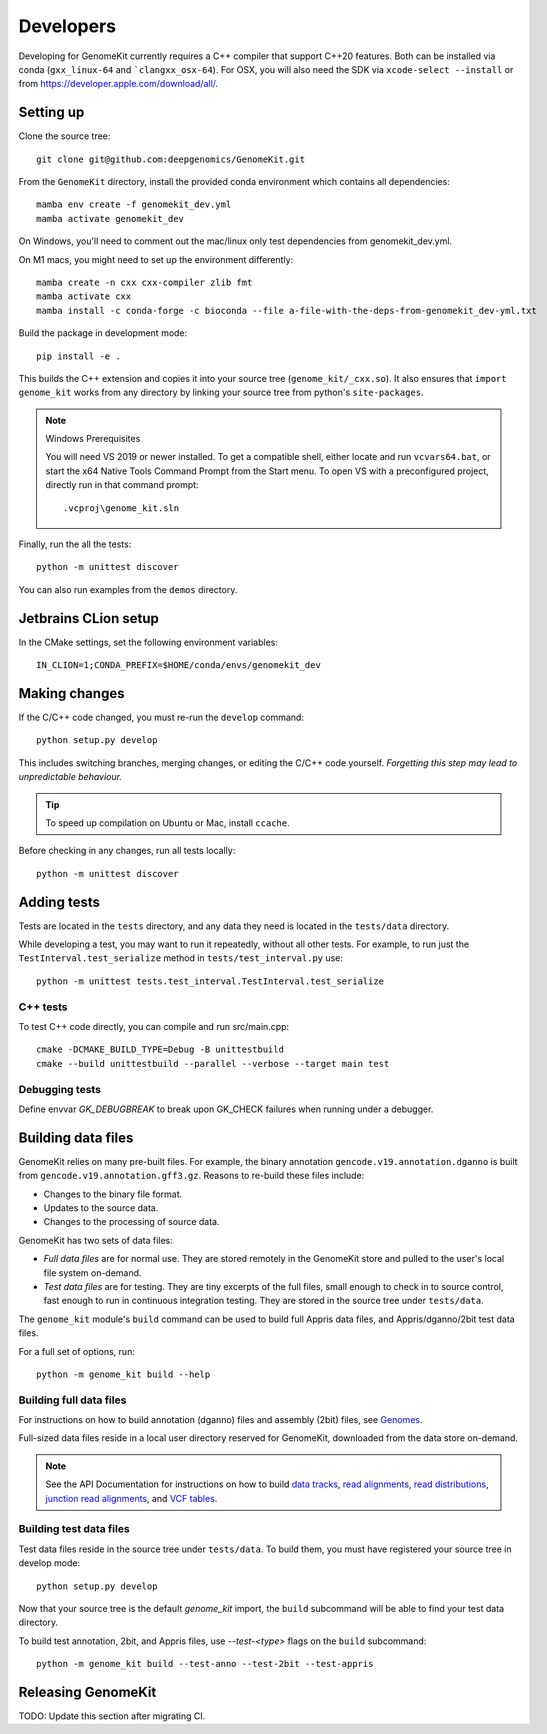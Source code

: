 .. _develop:

==========
Developers
==========

Developing for GenomeKit currently requires a C++ compiler that support C++20 features. Both can be installed via conda (``gxx_linux-64`` and ```clangxx_osx-64``). For OSX, you will also need the SDK via ``xcode-select --install`` or from https://developer.apple.com/download/all/.

Setting up
----------

Clone the source tree::

    git clone git@github.com:deepgenomics/GenomeKit.git

From the ``GenomeKit`` directory, install the provided conda environment which
contains all dependencies::

    mamba env create -f genomekit_dev.yml
    mamba activate genomekit_dev

On Windows, you'll need to comment out the mac/linux only test dependencies from genomekit_dev.yml.

On M1 macs, you might need to set up the environment differently::

    mamba create -n cxx cxx-compiler zlib fmt
    mamba activate cxx
    mamba install -c conda-forge -c bioconda --file a-file-with-the-deps-from-genomekit_dev-yml.txt

Build the package in development mode::

    pip install -e .

This builds the C++ extension and copies it into
your source tree (``genome_kit/_cxx.so``).
It also ensures that ``import genome_kit`` works from any directory
by linking your source tree from python's ``site-packages``.

.. note:: Windows Prerequisites

    You will need VS 2019 or newer installed. To get a compatible shell, either locate 
    and run ``vcvars64.bat``, or start the x64 Native Tools Command Prompt from the
    Start menu.
    To open VS with a preconfigured project, directly run in that command prompt::

        .vcproj\genome_kit.sln

Finally, run the all the tests::

    python -m unittest discover

You can also run examples from the ``demos`` directory.


Jetbrains CLion setup
--------------

In the CMake settings, set the following environment variables::

    IN_CLION=1;CONDA_PREFIX=$HOME/conda/envs/genomekit_dev


Making changes
--------------

If the C/C++ code changed, you must re-run the ``develop`` command::

    python setup.py develop

This includes switching branches, merging changes, or editing the C/C++ code
yourself. *Forgetting this step may lead to unpredictable behaviour.*

.. tip:: To speed up compilation on Ubuntu or Mac, install ``ccache``.

Before checking in any changes, run all tests locally::

    python -m unittest discover


Adding tests
------------

Tests are located in the ``tests`` directory, and any data they need
is located in the ``tests/data`` directory.

While developing a test, you may want to run it repeatedly, without
all other tests.
For example, to run just the ``TestInterval.test_serialize`` method in
``tests/test_interval.py`` use::

    python -m unittest tests.test_interval.TestInterval.test_serialize

C++ tests
^^^^^^^^^

To test C++ code directly, you can compile and run src/main.cpp::

    cmake -DCMAKE_BUILD_TYPE=Debug -B unittestbuild
    cmake --build unittestbuild --parallel --verbose --target main test

Debugging tests
^^^^^^^^^^^^^^^

Define envvar `GK_DEBUGBREAK` to break upon GK_CHECK failures when running
under a debugger.


Building data files
-------------------

GenomeKit relies on many pre-built files.
For example, the binary annotation ``gencode.v19.annotation.dganno``
is built from ``gencode.v19.annotation.gff3.gz``.
Reasons to re-build these files include:

* Changes to the binary file format.
* Updates to the source data.
* Changes to the processing of source data.

GenomeKit has two sets of data files:

* *Full data files* are for normal use.
  They are stored remotely in the GenomeKit store
  and pulled to the user's local file system on-demand.

* *Test data files* are for testing.
  They are tiny excerpts of the full files, small enough
  to check in to source control, fast enough to run in
  continuous integration testing.
  They are stored in the source tree under ``tests/data``.

The ``genome_kit`` module's ``build`` command can be used to build full
Appris data files, and Appris/dganno/2bit test data files.

For a full set of options, run::

    python -m genome_kit build --help


Building full data files
^^^^^^^^^^^^^^^^^^^^^^^^

For instructions on how to build annotation (dganno) files and assembly
(2bit) files, see `Genomes <genomes.html>`_.

Full-sized data files reside in a local user directory reserved
for GenomeKit, downloaded from the data store on-demand.

.. note:: See the API Documentation for instructions on how to build
    `data tracks <api.html#genometrackbuilder>`_,
    `read alignments <api.html#genome_kit.ReadAlignments.build_ralign>`_,
    `read distributions <api.html#genome_kit.ReadDistributions.build_rdist>`_,
    `junction read alignments <api.html#genome_kit.JReadAlignments.build_jralign>`_,
    and `VCF tables <api.html#genome_kit.VCFTable.build_vcfbin>`_.


Building test data files
^^^^^^^^^^^^^^^^^^^^^^^^

Test data files reside in the source tree under ``tests/data``.
To build them, you must have registered your source tree in
develop mode::

    python setup.py develop

Now that your source tree is the default `genome_kit` import,
the ``build`` subcommand will be able to find
your test data directory.

To build test annotation, 2bit, and Appris files, use `--test-<type>`
flags on the ``build`` subcommand::

    python -m genome_kit build --test-anno --test-2bit --test-appris


Releasing GenomeKit
-------------------

TODO: Update this section after migrating CI.
